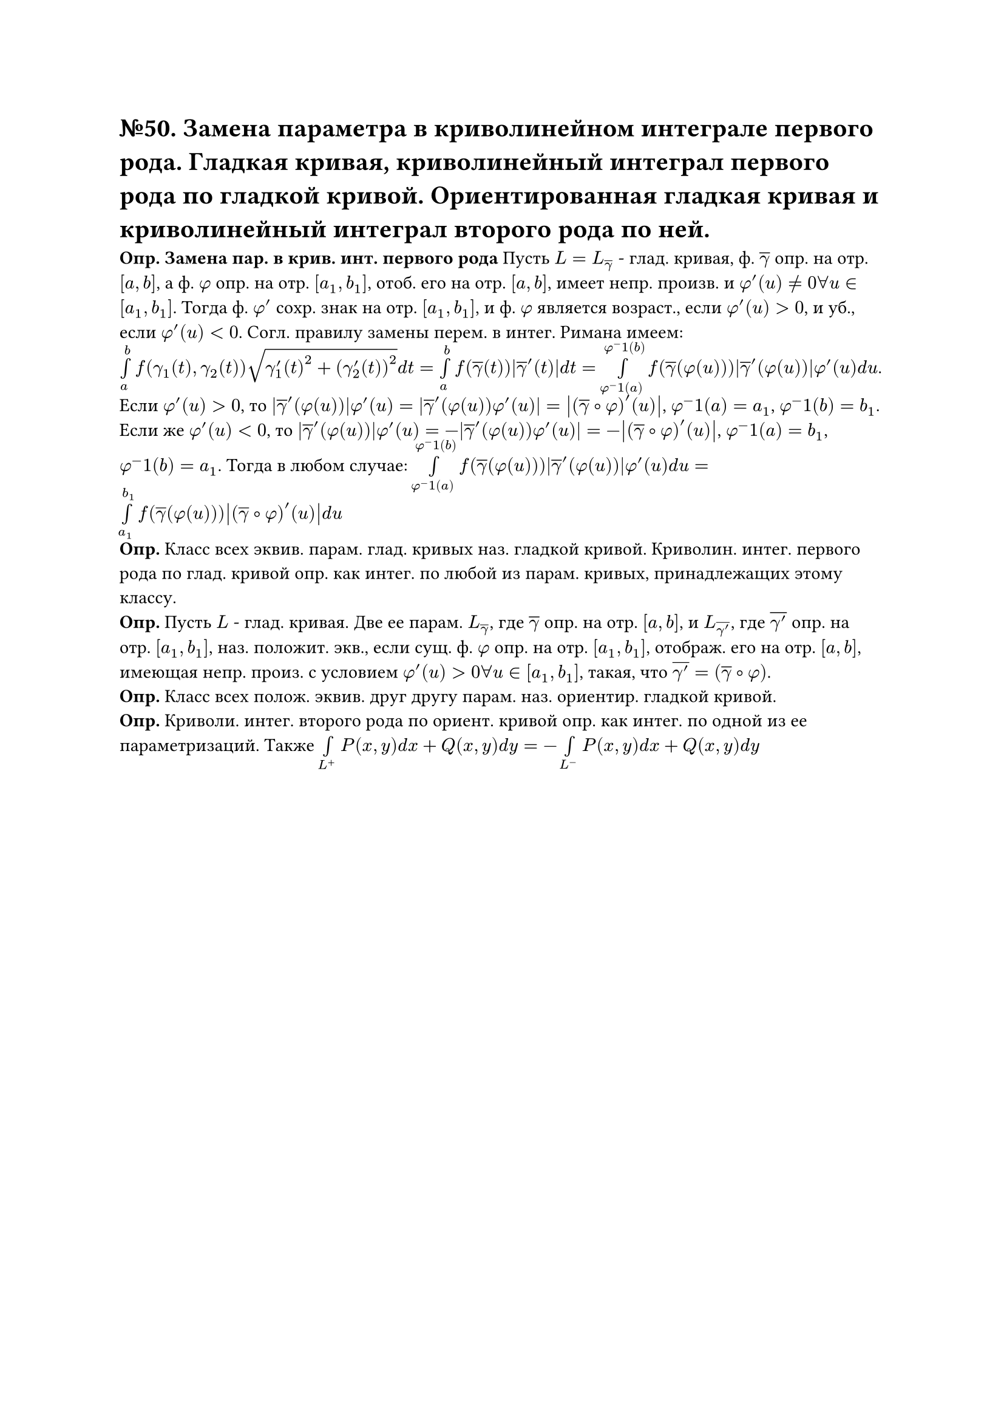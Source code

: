 = №50. Замена параметра в криволинейном интеграле первого рода. Гладкая кривая, криволинейный интеграл первого рода по гладкой кривой. Ориентированная гладкая кривая и криволинейный интеграл второго рода по ней.

*Опр. Замена пар. в крив. инт. первого рода* Пусть $L = L_overline(gamma)$ - глад. кривая, ф. $overline(gamma)$ опр. на отр. $[a, b]$, а ф. $phi$ опр. на отр. $[a_1, b_1]$, отоб. его на отр. $[a, b]$, имеет непр. произв. и $phi'(u) != 0 forall u in [a_1, b_1]$. Тогда ф. $phi'$ сохр. знак на отр. $[a_1, b_1]$, и ф. $phi$ является возраст., если $phi'(u) > 0$, и уб., если $phi'(u) < 0$. Согл. правилу замены перем. в интег. Римана имеем:
$limits(integral)_a^b f(gamma_1(t), gamma_2(t)) sqrt(gamma'_1(t)^2 + (gamma'_2(t))^2) d t = limits(integral)_a^b f(overline(gamma)(t)) abs(overline(gamma)'(t)) d t = limits(integral)_(phi^-1(a))^(phi^-1(b)) f(overline(gamma)(phi(u))) abs(overline(gamma)'(phi(u))) phi'(u) d u $. Если $phi'(u) > 0$, то $abs(overline(gamma)'(phi(u))) phi'(u) = abs(overline(gamma)'(phi(u)) phi'(u)) = abs((overline(gamma) #sym.compose phi)'(u))$, $phi^-1(a) = a_1$, $phi^-1(b) = b_1$. Если же $phi'(u) < 0$, то $abs(overline(gamma)'(phi(u))) phi'(u) = -abs(overline(gamma)'(phi(u)) phi'(u)) = -abs((overline(gamma) #sym.compose phi)'(u))$, $phi^-1(a) = b_1$, $phi^-1(b) = a_1$. Тогда в любом случае: $limits(integral)_(phi^-1(a))^(phi^-1(b)) f(overline(gamma)(phi(u))) abs(overline(gamma)'(phi(u))) phi'(u) d u = limits(integral)_(a_1)^(b_1) f(overline(gamma)(phi(u))) abs((overline(gamma) #sym.compose phi)'(u)) d u $ \
*Опр.* Класс всех эквив. парам. глад. кривых наз. гладкой кривой. Криволин. интег. первого рода по глад. кривой опр. как интег. по любой из парам. кривых, принадлежащих этому классу. \
*Опр.* Пусть $L$ - глад. кривая. Две ее парам. $L_overline(gamma)$, где $overline(gamma)$ опр. на отр. $[a, b]$, и $L_overline(gamma')$, где $overline(gamma')$ опр. на отр. $[a_1, b_1]$, наз. положит. экв., если сущ. ф. $phi$ опр. на отр. $[a_1, b_1]$, отображ. его на отр. $[a, b]$, имеющая непр. произ. с условием $phi'(u) > 0 forall u in [a_1, b_1]$, такая, что $overline(gamma') = (overline(gamma) #sym.compose phi)$.\
*Опр.* Класс всех полож. эквив. друг другу парам. наз. ориентир. гладкой кривой.\
*Опр.* Криволи. интег. второго рода по ориент. кривой опр. как интег. по одной из ее параметризаций. Также $limits(integral)_(L^+) P(x,y) d x + Q(x,y) d y = - limits(integral)_(L^-) P(x,y) d x + Q(x,y) d y$